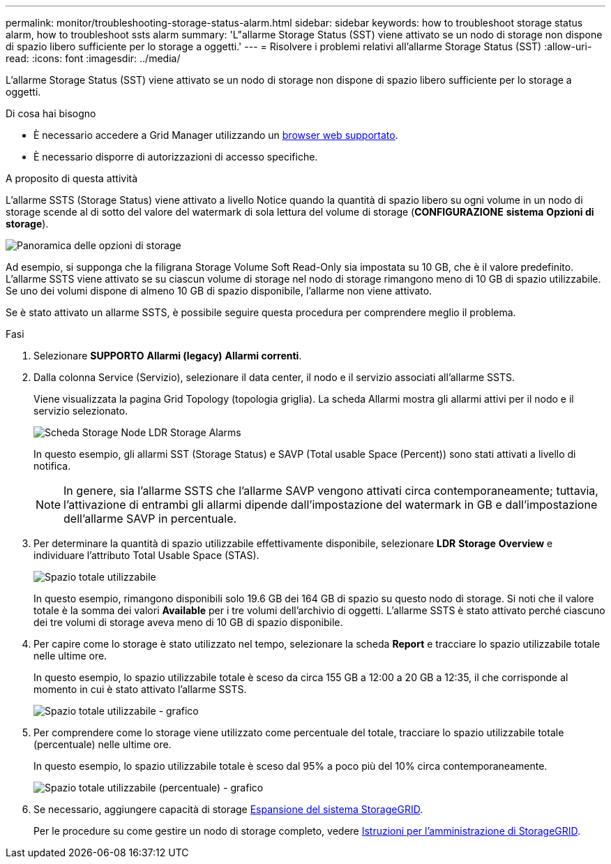 ---
permalink: monitor/troubleshooting-storage-status-alarm.html 
sidebar: sidebar 
keywords: how to troubleshoot storage status alarm, how to troubleshoot ssts alarm 
summary: 'L"allarme Storage Status (SST) viene attivato se un nodo di storage non dispone di spazio libero sufficiente per lo storage a oggetti.' 
---
= Risolvere i problemi relativi all'allarme Storage Status (SST)
:allow-uri-read: 
:icons: font
:imagesdir: ../media/


[role="lead"]
L'allarme Storage Status (SST) viene attivato se un nodo di storage non dispone di spazio libero sufficiente per lo storage a oggetti.

.Di cosa hai bisogno
* È necessario accedere a Grid Manager utilizzando un xref:../admin/web-browser-requirements.adoc[browser web supportato].
* È necessario disporre di autorizzazioni di accesso specifiche.


.A proposito di questa attività
L'allarme SSTS (Storage Status) viene attivato a livello Notice quando la quantità di spazio libero su ogni volume in un nodo di storage scende al di sotto del valore del watermark di sola lettura del volume di storage (*CONFIGURAZIONE* *sistema* *Opzioni di storage*).

image::../media/storage_watermarks.png[Panoramica delle opzioni di storage]

Ad esempio, si supponga che la filigrana Storage Volume Soft Read-Only sia impostata su 10 GB, che è il valore predefinito. L'allarme SSTS viene attivato se su ciascun volume di storage nel nodo di storage rimangono meno di 10 GB di spazio utilizzabile. Se uno dei volumi dispone di almeno 10 GB di spazio disponibile, l'allarme non viene attivato.

Se è stato attivato un allarme SSTS, è possibile seguire questa procedura per comprendere meglio il problema.

.Fasi
. Selezionare *SUPPORTO* *Allarmi (legacy)* *Allarmi correnti*.
. Dalla colonna Service (Servizio), selezionare il data center, il nodo e il servizio associati all'allarme SSTS.
+
Viene visualizzata la pagina Grid Topology (topologia griglia). La scheda Allarmi mostra gli allarmi attivi per il nodo e il servizio selezionato.

+
image::../media/ssts_alarm.png[Scheda Storage Node LDR Storage Alarms]

+
In questo esempio, gli allarmi SST (Storage Status) e SAVP (Total usable Space (Percent)) sono stati attivati a livello di notifica.

+

NOTE: In genere, sia l'allarme SSTS che l'allarme SAVP vengono attivati circa contemporaneamente; tuttavia, l'attivazione di entrambi gli allarmi dipende dall'impostazione del watermark in GB e dall'impostazione dell'allarme SAVP in percentuale.

. Per determinare la quantità di spazio utilizzabile effettivamente disponibile, selezionare *LDR* *Storage* *Overview* e individuare l'attributo Total Usable Space (STAS).
+
image::../media/storage_node_total_usable_space.png[Spazio totale utilizzabile]

+
In questo esempio, rimangono disponibili solo 19.6 GB dei 164 GB di spazio su questo nodo di storage. Si noti che il valore totale è la somma dei valori *Available* per i tre volumi dell'archivio di oggetti. L'allarme SSTS è stato attivato perché ciascuno dei tre volumi di storage aveva meno di 10 GB di spazio disponibile.

. Per capire come lo storage è stato utilizzato nel tempo, selezionare la scheda *Report* e tracciare lo spazio utilizzabile totale nelle ultime ore.
+
In questo esempio, lo spazio utilizzabile totale è sceso da circa 155 GB a 12:00 a 20 GB a 12:35, il che corrisponde al momento in cui è stato attivato l'allarme SSTS.

+
image::../media/total_usable_space_chart.png[Spazio totale utilizzabile - grafico]

. Per comprendere come lo storage viene utilizzato come percentuale del totale, tracciare lo spazio utilizzabile totale (percentuale) nelle ultime ore.
+
In questo esempio, lo spazio utilizzabile totale è sceso dal 95% a poco più del 10% circa contemporaneamente.

+
image::../media/total_usable_storage_percent_chart.png[Spazio totale utilizzabile (percentuale) - grafico]

. Se necessario, aggiungere capacità di storage xref:../expand/index.adoc[Espansione del sistema StorageGRID].
+
Per le procedure su come gestire un nodo di storage completo, vedere xref:../admin/index.adoc[Istruzioni per l'amministrazione di StorageGRID].


